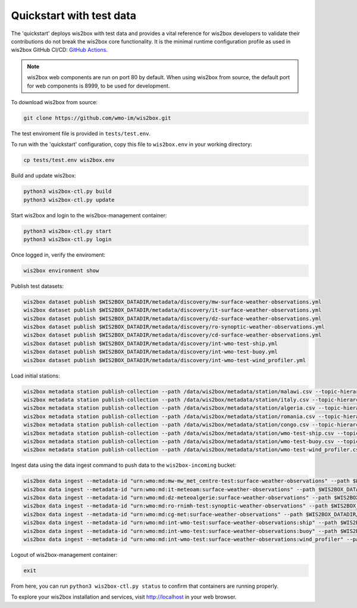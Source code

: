 .. _quickstart:

Quickstart with test data
=========================

The 'quickstart' deploys wis2box with test data and provides a vital reference for wis2box developers to validate their contributions do not break the wis2box core functionality.
It is the minimal runtime configuration profile as used in wis2box GitHub CI/CD: `GitHub Actions`_.

.. note:: wis2box web components are run on port 80 by default.  When using wis2box from source, the default port for web components is 8999, to be used for development.

To download wis2box from source:

.. code-block:: bash

   git clone https://github.com/wmo-im/wis2box.git


The test enviroment file is provided in ``tests/test.env``.

To run with the 'quickstart' configuration, copy this file to ``wis2box.env`` in your working directory:

.. code-block:: bash

    cp tests/test.env wis2box.env


Build and update wis2box:

.. code-block:: bash

    python3 wis2box-ctl.py build
    python3 wis2box-ctl.py update


Start wis2box and login to the wis2box-management container:

.. code-block:: bash

    python3 wis2box-ctl.py start
    python3 wis2box-ctl.py login

Once logged in, verify the enviroment:

.. code-block:: bash

    wis2box environment show

Publish test datasets:

.. code-block:: bash

    wis2box dataset publish $WIS2BOX_DATADIR/metadata/discovery/mw-surface-weather-observations.yml
    wis2box dataset publish $WIS2BOX_DATADIR/metadata/discovery/it-surface-weather-observations.yml
    wis2box dataset publish $WIS2BOX_DATADIR/metadata/discovery/dz-surface-weather-observations.yml
    wis2box dataset publish $WIS2BOX_DATADIR/metadata/discovery/ro-synoptic-weather-observations.yml
    wis2box dataset publish $WIS2BOX_DATADIR/metadata/discovery/cd-surface-weather-observations.yml
    wis2box dataset publish $WIS2BOX_DATADIR/metadata/discovery/int-wmo-test-ship.yml
    wis2box dataset publish $WIS2BOX_DATADIR/metadata/discovery/int-wmo-test-buoy.yml
    wis2box dataset publish $WIS2BOX_DATADIR/metadata/discovery/int-wmo-test-wind_profiler.yml

Load initial stations:

.. code-block:: bash

    wis2box metadata station publish-collection --path /data/wis2box/metadata/station/malawi.csv --topic-hierarchy origin/a/wis2/mw-mw_met_centre-test/data/core/weather/surface-based-observations/synop
    wis2box metadata station publish-collection --path /data/wis2box/metadata/station/italy.csv --topic-hierarchy origin/a/wis2/it-meteoam/data/core/weather/surface-based-observations/synop
    wis2box metadata station publish-collection --path /data/wis2box/metadata/station/algeria.csv --topic-hierarchy origin/a/wis2/dz-meteoalgerie/data/core/weather/surface-based-observations/synop
    wis2box metadata station publish-collection --path /data/wis2box/metadata/station/romania.csv --topic-hierarchy origin/a/wis2/ro-rnimh-test/data/core/weather/surface-based-observations/synop
    wis2box metadata station publish-collection --path /data/wis2box/metadata/station/congo.csv --topic-hierarchy origin/a/wis2/cg-met/data/core/weather/surface-based-observations/synop
    wis2box metadata station publish-collection --path /data/wis2box/metadata/station/wmo-test-ship.csv --topic-hierarchy origin/a/wis2/int-wmo-test/data/core/weather/surface-based-observations/ship
    wis2box metadata station publish-collection --path /data/wis2box/metadata/station/wmo-test-buoy.csv --topic-hierarchy origin/a/wis2/int-wmo-test/data/core/weather/surface-based-observations/buoy
    wis2box metadata station publish-collection --path /data/wis2box/metadata/station/wmo-test-wind_profiler.csv --topic-hierarchy origin/a/wis2/int-wmo-test/data/core/weather/surface-based-observations/wind_profiler

Ingest data using the data ingest command to push data to the ``wis2box-incoming`` bucket:

.. code-block:: bash

    wis2box data ingest --metadata-id "urn:wmo:md:mw-mw_met_centre-test:surface-weather-observations" --path $WIS2BOX_DATADIR/observations/malawi
    wis2box data ingest --metadata-id "urn:wmo:md:it-meteoam:surface-weather-observations" --path $WIS2BOX_DATADIR/observations/italy
    wis2box data ingest --metadata-id "urn:wmo:md:dz-meteoalgerie:surface-weather-observations" --path $WIS2BOX_DATADIR/observations/algeria
    wis2box data ingest --metadata-id "urn:wmo:md:ro-rnimh-test:synoptic-weather-observations" --path $WIS2BOX_DATADIR/observations/romania
    wis2box data ingest --metadata-id "urn:wmo:md:cg-met:surface-weather-observations" --path $WIS2BOX_DATADIR/observations/congo
    wis2box data ingest --metadata-id "urn:wmo:md:int-wmo-test:surface-weather-observations:ship" --path $WIS2BOX_DATADIR/observations/wmo/ship
    wis2box data ingest --metadata-id "urn:wmo:md:int-wmo-test:surface-weather-observations:buoy" --path $WIS2BOX_DATADIR/observations/wmo/buoy
    wis2box data ingest --metadata-id "urn:wmo:md:int-wmo-test:surface-weather-observations:wind_profiler" --path $WIS2BOX_DATADIR/observations/wmo/wind_profiler

Logout of wis2box-management container:

.. code-block:: bash

    exit

From here, you can run ``python3 wis2box-ctl.py status`` to confirm that containers are running properly.

To explore your wis2box installation and services, visit http://localhost in your web browser.

.. _`GitHub Actions`: https://github.com/wmo-im/wis2box/blob/main/.github/workflows/tests-docker.yml
